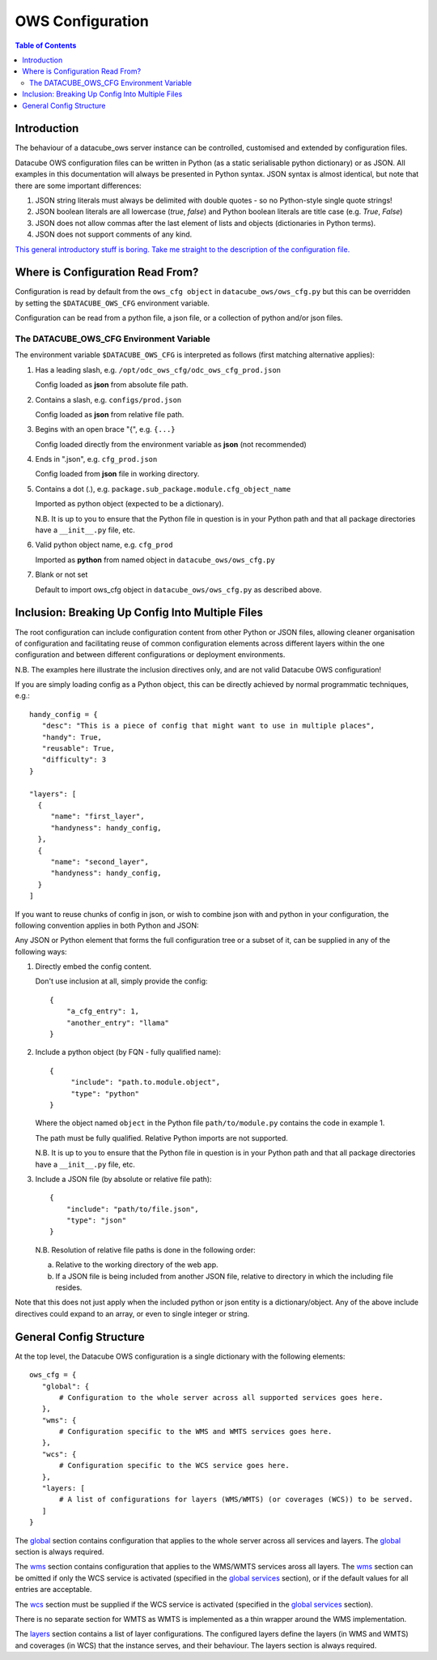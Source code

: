 =================
OWS Configuration
=================

.. contents:: Table of Contents

.. _introduction:

Introduction
------------

The behaviour of a datacube_ows server instance can be controlled, customised and extended by configuration files.

Datacube OWS configuration files can be written in Python (as a static serialisable python dictionary) or as JSON.
All examples in this documentation will always be presented in Python syntax.  JSON syntax is almost identical, but
note that there are some important differences:

1. JSON string literals must always be delimited with double quotes - so no Python-style single quote strings!
2. JSON boolean literals are all lowercase (`true`, `false`) and Python boolean literals are title case (e.g.
   `True`, `False`)
3. JSON does not allow commas after the last element of lists and objects (dictionaries in Python terms).
4. JSON does not support comments of any kind.

`This general introductory stuff is boring.  Take me straight to the description of the
configuration file. <#general-config-structure>`_

.. _location:

Where is Configuration Read From?
---------------------------------

Configuration is read by default from the ``ows_cfg object`` in ``datacube_ows/ows_cfg.py``
but this can be overridden by setting the ``$DATACUBE_OWS_CFG`` environment variable.

Configuration can be read from a python file, a json file, or a collection of python
and/or json files.

.. _DATACUBE_OWS_CFG:

The DATACUBE_OWS_CFG Environment Variable
=========================================

The environment variable ``$DATACUBE_OWS_CFG`` is interpreted as follows (first matching
alternative applies):

1. Has a leading slash, e.g. ``/opt/odc_ows_cfg/odc_ows_cfg_prod.json``

   Config loaded as **json** from absolute file path.

2. Contains a slash, e.g. ``configs/prod.json``

   Config loaded as **json** from relative file path.

3. Begins with an open brace "{", e.g. ``{...}``

   Config loaded directly from the environment variable as **json** (not recommended)

4. Ends in ".json", e.g. ``cfg_prod.json``

   Config loaded from **json** file in working directory.

5. Contains a dot (.), e.g. ``package.sub_package.module.cfg_object_name``

   Imported as python object (expected to be a dictionary).

   N.B. It is up to you to ensure that the Python file in question is in your Python path and
   that all package directories have a ``__init__.py`` file, etc.

6. Valid python object name, e.g. ``cfg_prod``

   Imported as **python** from named object in ``datacube_ows/ows_cfg.py``

7. Blank or not set

   Default to import ows_cfg object in ``datacube_ows/ows_cfg.py`` as described above.

.. _inclusion:

Inclusion: Breaking Up Config Into Multiple Files
-------------------------------------------------

The root configuration can include configuration content from other Python or JSON files,
allowing cleaner organisation of configuration and facilitating reuse of common configuration
elements across different layers within the one configuration and between different
configurations or deployment environments.

N.B. The examples here illustrate the inclusion directives only, and are not valid Datacube OWS configuration!

If you are simply loading config as a Python object, this can be directly achieved by normal programmatic techniques,
e.g.:

::

  handy_config = {
     "desc": "This is a piece of config that might want to use in multiple places",
     "handy": True,
     "reusable": True,
     "difficulty": 3
  }

  "layers": [
    {
       "name": "first_layer",
       "handyness": handy_config,
    },
    {
       "name": "second_layer",
       "handyness": handy_config,
    }
  ]


If you want to reuse chunks of config in json, or wish to combine json with and python in your configuration,
the following convention applies in both Python and JSON:

Any JSON or Python element that forms the full configuration tree or a subset of it,
can be supplied in any of the following ways:

1. Directly embed the config content.

   Don't use inclusion at all, simply provide the config:

   ::

       {
           "a_cfg_entry": 1,
           "another_entry": "llama"
       }

2. Include a python object (by FQN - fully qualified name):

   ::

      {
           "include": "path.to.module.object",
           "type": "python"
      }

   Where  the object named ``object`` in the Python file ``path/to/module.py`` contains the code in example 1.

   The path must be fully qualified.  Relative Python imports are not supported.

   N.B. It is up to you to ensure that the Python file in question is in your Python path and
   that all package directories have a ``__init__.py`` file, etc.


3. Include a JSON file (by absolute or relative file path):

   ::

       {
           "include": "path/to/file.json",
           "type": "json"
       }

   N.B. Resolution of relative file paths is done in the following order:

   a) Relative to the working directory of the web app.

   b) If a JSON file is being included from another JSON file, relative to
      directory in which the including file resides.

Note that this does not just apply when the included python or json entity is a dictionary/object.
Any of the above include directives could expand to an array, or even to single integer or string.

General Config Structure
------------------------

At the top level, the Datacube OWS configuration is a single dictionary with the following elements:

::

  ows_cfg = {
     "global": {
         # Configuration to the whole server across all supported services goes here.
     },
     "wms": {
         # Configuration specific to the WMS and WMTS services goes here.
     },
     "wcs": {
         # Configuration specific to the WCS service goes here.
     },
     "layers: [
         # A list of configurations for layers (WMS/WMTS) (or coverages (WCS)) to be served.
     ]
  }

The `global <cfg_global.rst>`_ section contains configuration that
applies to the whole server across all services and layers.
The `global <cfg_global.rst>`_ section is always required.

The `wms <cfg_wms.rst>`_ section contains configuration that applies to the WMS/WMTS
services aross all layers.
The `wms <cfg_wms.rst>`_ section can be omitted if only the WCS service is
activated (specified in the `global services <cfg_global.rst#service-selection-services>`_
section), or if the default values for all entries are acceptable.

The `wcs <cfg_wcs.rst>`_ section must be supplied if the WCS service is
activated (specified in the `global services <cfg_global.rst#service-selection-services>`_
section).

There is no separate section for WMTS as WMTS is implemented as a thin wrapper around the WMS implementation.

The `layers <cfg_layers.rst>`_ section contains a list of layer configurations.  The configured layers define the
layers (in WMS and WMTS) and coverages (in WCS) that the instance serves, and their behaviour. The layers section
is always required.


